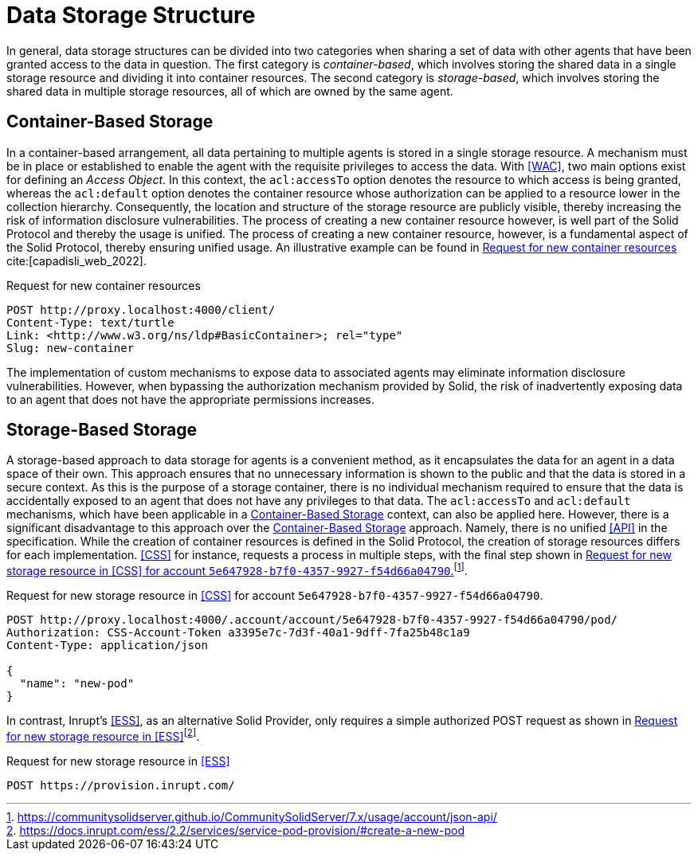= Data Storage Structure

In general, data storage structures can be divided into two categories when sharing a set of data with other agents that have been granted access to the data in question.
The first category is _container-based_, which involves storing the shared data in a single storage resource and dividing it into container resources.
The second category is _storage-based_, which involves storing the shared data in multiple storage resources, all of which are owned by the same agent.

== Container-Based Storage

In a container-based arrangement, all data pertaining to multiple agents is stored in a single storage resource.
A mechanism must be in place or established to enable the agent with the requisite privileges to access the data.
With <<WAC>>, two main options exist for defining an _Access Object_.
In this context, the `acl:accessTo` option denotes the resource to which access is being granted, whereas the `acl:default` option denotes the container resource whose authorization can be applied to a resource lower in the collection hierarchy.
Consequently, the location and structure of the storage resource are publicly visible, thereby increasing the risk of information disclosure vulnerabilities.
The process of creating a new container resource however, is well part of the Solid Protocol and thereby the usage is unified.
The process of creating a new container resource, however, is a fundamental aspect of the Solid Protocol, thereby ensuring unified usage.
An illustrative example can be found in xref:lst-create-container[xrefstyle=short] cite:[capadisli_web_2022].

.Request for new container resources
[source,httprequest,id="lst-create-container"]
----
POST http://proxy.localhost:4000/client/
Content-Type: text/turtle
Link: <http://www.w3.org/ns/ldp#BasicContainer>; rel="type"
Slug: new-container
----

The implementation of custom mechanisms to expose data to associated agents may eliminate information disclosure vulnerabilities.
However, when bypassing the authorization mechanism provided by Solid, the risk of inadvertently exposing data to an agent that does not have the appropriate permissions increases.

== Storage-Based Storage

A storage-based approach to data storage for agents is a convenient method, as it encapsulates the data for an agent in a data space of their own.
This approach ensures that no unnecessary information is shown to the public and that the data is stored in a secure context.
As this is the purpose of a storage container, there is no individual mechanism required to ensure that the data is accidentally exposed to an agent that does not have any privileges to that data.
The `acl:accessTo` and `acl:default` mechanisms, which have been applicable in a <<Container-Based Storage>> context, can also be applied here.
However, there is a significant disadvantage to this approach over the <<Container-Based Storage>> approach.
Namely, there is no unified <<API>> in the specification.
While the creation of container resources is defined in the Solid Protocol, the creation of storage resources differs for each implementation. <<CSS>> for instance, requests a process in multiple steps, with the final step shown in xref:lst-create-storage-css[xrefstyle=short]footnote:[https://communitysolidserver.github.io/CommunitySolidServer/7.x/usage/account/json-api/].

.Request for new storage resource in <<CSS>> for account `5e647928-b7f0-4357-9927-f54d66a04790`.
[source,httprequest,id="lst-create-storage-css"]
----
POST http://proxy.localhost:4000/.account/account/5e647928-b7f0-4357-9927-f54d66a04790/pod/
Authorization: CSS-Account-Token a3395e7c-7d3f-40a1-9dff-7fa25b48c1a9
Content-Type: application/json

{
  "name": "new-pod"
}
----

In contrast, Inrupt’s <<ESS>>, as an alternative Solid Provider, only requires a simple authorized POST request as shown in xref:lst-create-storage-ess[xrefstyle=short]footnote:[https://docs.inrupt.com/ess/2.2/services/service-pod-provision/#create-a-new-pod].

.Request for new storage resource in <<ESS>>
[source,httprequest,id="lst-create-storage-ess"]
----
POST https://provision.inrupt.com/
----
